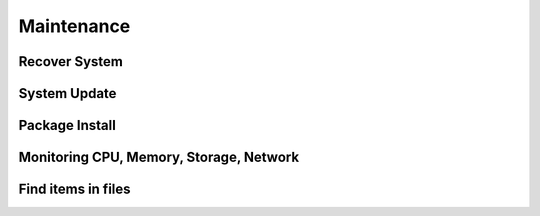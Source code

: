 ===========
Maintenance
===========

Recover System
==============

System Update
=============

Package Install
===============

Monitoring CPU, Memory, Storage, Network
========================================

Find items in files
===================

